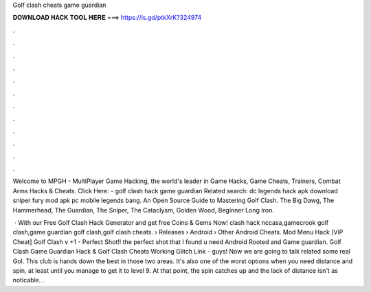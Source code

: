 Golf clash cheats game guardian



𝐃𝐎𝐖𝐍𝐋𝐎𝐀𝐃 𝐇𝐀𝐂𝐊 𝐓𝐎𝐎𝐋 𝐇𝐄𝐑𝐄 ===> https://is.gd/ptkXrK?324974



.



.



.



.



.



.



.



.



.



.



.



.

Welcome to MPGH - MultiPlayer Game Hacking, the world's leader in Game Hacks, Game Cheats, Trainers, Combat Arms Hacks & Cheats. Click Here:  - golf clash hack game guardian Related search: dc legends hack apk download sniper fury mod apk pc mobile legends bang. An Open Source Guide to Mastering Golf Clash. The Big Dawg, The Hammerhead, The Guardian, The Sniper, The Cataclysm, Golden Wood, Beginner Long Iron.

 · With our Free Golf Clash Hack Generator and get free Coins & Gems Now! clash hack nccasa,gamecrook golf clash,game guardian golf clash,golf clash cheats.  › Releases › Android › Other Android Cheats. Mod Menu Hack [ViP Cheat] Golf Clash v +1 - Perfect Shot!! the perfect shot that I found u need Android Rooted and Game guardian. Golf Clash Game Guardian Hack & Golf Clash Cheats Working Glitch Link -  guys! Now we are going to talk related some real Gol. This club is hands down the best in those two areas. It's also one of the worst options when you need distance and spin, at least until you manage to get it to level 9. At that point, the spin catches up and the lack of distance isn't as noticable. .

